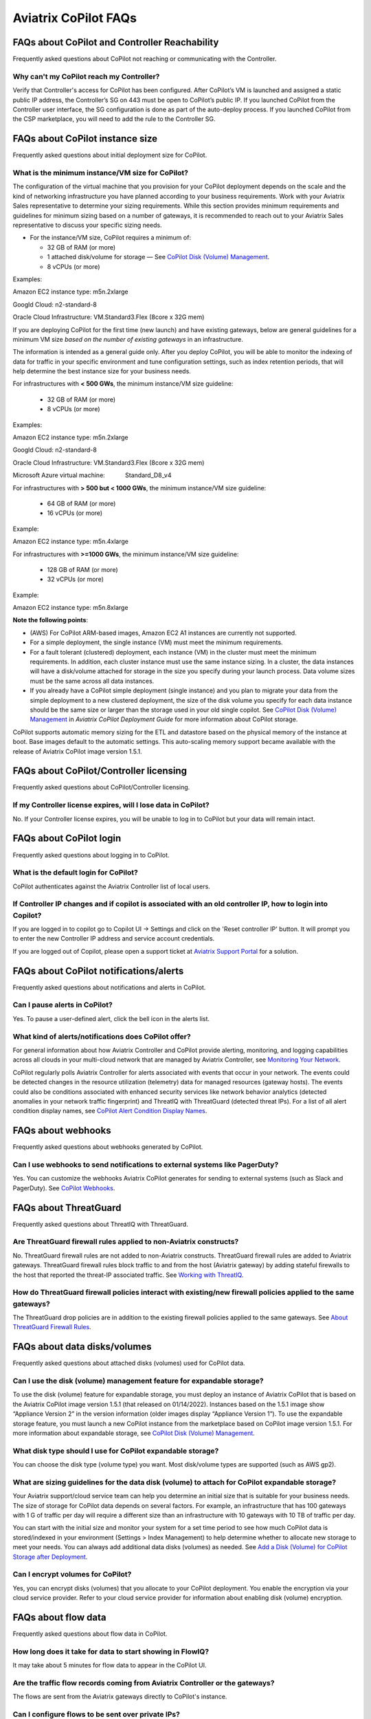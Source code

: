 .. meta::
  :description: Aviatrix CoPilot FAQs
  :keywords: CoPilot,visibility,faq


============================================================
Aviatrix CoPilot FAQs
============================================================

FAQs about CoPilot and Controller Reachability
======================================================

Frequently asked questions about CoPilot not reaching or communicating with the Controller.

Why can't my CoPilot reach my Controller?
---------------------------------------------------

Verify that Controller's access for CoPilot has been configured. After CoPilot’s VM is launched and assigned a static public IP address, the Controller’s SG on 443 must be open to CoPilot’s public IP. If you launched CoPilot from the Controller user interface, the SG configuration is done as part of the auto-deploy process. If you launched CoPilot from the CSP marketplace, you will need to add the rule to the Controller SG. 


FAQs about CoPilot instance size
====================================================

Frequently asked questions about initial deployment size for CoPilot.

What is the minimum instance/VM size for CoPilot?
---------------------------------------------------

The configuration of the virtual machine that you provision for your CoPilot deployment depends on the scale and the kind of networking infrastructure you have planned according to your business requirements. Work with your Aviatrix Sales representative to determine your sizing requirements. While this section provides minimum requirements and guidelines for minimum sizing based on a number of gateways, it is recommended to reach out to your Aviatrix Sales representative to discuss your specific sizing needs. 

- For the instance/VM size, CoPilot requires a minimum of:

  - 32 GB of RAM (or more)

  - 1 attached disk/volume for storage — See `CoPilot Disk (Volume) Management <https://docs.aviatrix.com/HowTos/copilot_getting_started.html#copilot-disk-volume-management>`_.

  - 8 vCPUs (or more)

Examples: 

Amazon EC2 instance type: m5n.2xlarge

Googld Cloud: n2-standard-8

Oracle Cloud Infrastructure: VM.Standard3.Flex (8core x 32G mem)


If you are deploying CoPilot for the first time (new launch) and have existing gateways, below are general guidelines for a minimum VM size *based on the number of existing gateways* in an infrastructure. 

The information is intended as a general guide only. After you deploy CoPilot, you will be able to monitor the indexing of data for traffic in your specific environment and tune configuration settings, such as index retention periods, that will help determine the best instance size for your business needs.

For infrastructures with **< 500 GWs**, the minimum instance/VM size guideline:

  - 32 GB of RAM (or more)

  - 8 vCPUs (or more)

Examples:

Amazon EC2 instance type: 			m5n.2xlarge

Googld Cloud: 			                n2-standard-8

Oracle Cloud Infrastructure: 			VM.Standard3.Flex (8core x 32G mem)

Microsoft Azure virtual machine:                Standard_D8_v4


For infrastructures with **> 500 but < 1000 GWs**, the minimum instance/VM size guideline:

  - 64 GB of RAM (or more)

  - 16 vCPUs (or more)

Example:

Amazon EC2 instance type: 			m5n.4xlarge


For infrastructures with **>=1000 GWs**, the minimum instance/VM size guideline:

  - 128 GB of RAM (or more)

  - 32 vCPUs (or more)

Example:

Amazon EC2 instance type: 			m5n.8xlarge


**Note the following points**:

- (AWS) For CoPilot ARM-based images, Amazon EC2 A1 instances are currently not supported.

- For a simple deployment, the single instance (VM) must meet the minimum requirements. 

- For a fault tolerant (clustered) deployment, each instance (VM) in the cluster must meet the minimum requirements. In addition, each cluster instance must use the same instance sizing. In a cluster, the data instances will have a disk/volume attached for storage in the size you specify during your launch process. Data volume sizes must be the same across all data instances. 

- If you already have a CoPilot simple deployment (single instance) and you plan to migrate your data from the simple deployment to a new clustered deployment, the size of the disk volume you specify for each data instance should be the same size or larger than the storage used in your old single copilot. See `CoPilot Disk (Volume) Management <https://docs.aviatrix.com/HowTos/copilot_getting_started.html#copilot-disk-volume-management>`_ in *Aviatrix CoPilot Deployment Guide* for more information about CoPilot storage.


CoPilot supports automatic memory sizing for the ETL and datastore based on the physical memory of the instance at boot. Base images default to the automatic settings. This auto-scaling memory support became available with the release of Aviatrix CoPilot image version 1.5.1. 


FAQs about CoPilot/Controller licensing
====================================================

Frequently asked questions about CoPilot/Controller licensing.

If my Controller license expires, will I lose data in CoPilot?
----------------------------------------------------------------

No. If your Controller license expires, you will be unable to log in to CoPilot but your data will remain intact.


FAQs about CoPilot login 
====================================================

Frequently asked questions about logging in to CoPilot.

What is the default login for CoPilot?
---------------------------------------

CoPilot authenticates against the Aviatrix Controller list of local users.

If Controller IP changes and if copilot is associated with an old controller IP, how to login into Copilot?
------------------------------------------------------------------------------------------------------------

If you are logged in to copilot go to Copilot UI -> Settings and click on the 'Reset controller IP' button. It will prompt you to enter the new Controller IP address and service account credentials.

If you are logged out of Copilot, please open a support ticket at `Aviatrix Support Portal <https://support.aviatrix.com>`_ for a solution.


FAQs about CoPilot notifications/alerts
====================================================

Frequently asked questions about notifications and alerts in CoPilot.


Can I pause alerts in CoPilot?
---------------------------------

Yes. To pause a user-defined alert, click the bell icon in the alerts list. 


What kind of alerts/notifications does CoPilot offer?
---------------------------------------------------------

For general information about how Aviatrix Controller and CoPilot provide alerting, monitoring, and logging capabilities across all clouds in your multi-cloud network that are managed by Aviatrix Controller, see `Monitoring Your Network <https://docs.aviatrix.com/HowTos/Monitoring_Your_Network.html>`_.

CoPilot regularly polls Aviatrix Controller for alerts associated with events that occur in your network. The events could be detected changes in the resource utilization (telemetry) data for managed resources (gateway hosts). The events could also be conditions associated with enhanced security services like network behavior analytics (detected anomalies in your network traffic fingerprint) and ThreatIQ with ThreatGuard (detected threat IPs). For a list of all alert condition display names, see `CoPilot Alert Condition Display Names <https://docs.aviatrix.com/HowTos/copilot_reference_guide.html#copilot-alert-condition-display-names>`_. 
 
FAQs about webhooks
====================================================

Frequently asked questions about webhooks generated by CoPilot.

Can I use webhooks to send notifications to external systems like PagerDuty?
-----------------------------------------------------------------------------

Yes. You can customize the webhooks Aviatrix CoPilot generates for sending to external systems (such as Slack and PagerDuty). See `CoPilot Webhooks <https://docs.aviatrix.com/HowTos/copilot_reference_guide.html#id9>`_.

FAQs about ThreatGuard
====================================================

Frequently asked questions about ThreatIQ with ThreatGuard.

Are ThreatGuard firewall rules applied to non-Aviatrix constructs?
---------------------------------------------------------------------

No. ThreatGuard firewall rules are not added to non-Aviatrix constructs. ThreatGuard firewall rules are added to Aviatrix gateways. ThreatGuard firewall rules block traffic to and from the host (Aviatrix gateway) by adding stateful firewalls to the host that reported the threat-IP associated traffic. See `Working with ThreatIQ <https://docs.aviatrix.com/HowTos/copilot_reference_guide.html#working-with-threatiq>`_. 

How do ThreatGuard firewall policies interact with existing/new firewall policies applied to the same gateways? 
------------------------------------------------------------------------------------------------------------------

The ThreatGuard drop policies are in addition to the existing firewall policies applied to the same gateways.  See `About ThreatGuard Firewall Rules <https://docs.aviatrix.com/HowTos/copilot_reference_guide.html#about-threatguard-firewall-rules>`_. 

FAQs about data disks/volumes
====================================================

Frequently asked questions about attached disks (volumes) used for CoPilot data.

Can I use the disk (volume) management feature for expandable storage?
------------------------------------------------------------------------------

To use the disk (volume) feature for expandable storage, you must deploy an instance of Aviatrix CoPilot that is based on the Aviatrix CoPilot image version 1.5.1 (that released on 01/14/2022). Instances based on the 1.5.1 image show “Appliance Version 2” in the version information (older images display “Appliance Version 1”). To use the expandable storage feature, you must launch a new CoPilot instance from the marketplace based on CoPilot image version 1.5.1. For more information about expandable storage, see `CoPilot Disk (Volume) Management <https://docs.aviatrix.com/HowTos/copilot_getting_started.html#copilot-disk-volume-management>`_.

What disk type should I use for CoPilot expandable storage?
------------------------------------------------------------------------------

You can choose the disk type (volume type) you want. Most disk/volume types are supported (such as AWS gp2).

What are sizing guidelines for the data disk (volume) to attach for CoPilot expandable storage?
-------------------------------------------------------------------------------------------------

Your Aviatrix support/cloud service team can help you determine an initial size that is suitable for your business needs. The size of storage for CoPilot data depends on several factors. For example, an infrastructure that has 100 gateways with 1 G of traffic per day will require a different size than an infrastructure with 10 gateways with 10 TB of traffic per day. 

You can start with the initial size and monitor your system for a set time period to see how much CoPilot data is stored/indexed in your environment (Settings > Index Management) to help determine whether to allocate new storage to meet your needs. You can always add additional data disks (volumes) as needed. See `Add a Disk (Volume) for CoPilot Storage after Deployment <https://docs.aviatrix.com/HowTos/copilot_getting_started.html#id2>`_.

Can I encrypt volumes for CoPilot?
------------------------------------------------------------------------------

Yes, you can encrypt disks (volumes) that you allocate to your CoPilot deployment. You enable the encryption via your cloud service provider. Refer to your cloud service provider for information about enabling disk (volume) encryption.

FAQs about flow data
====================================================

Frequently asked questions about flow data in CoPilot.

How long does it take for data to start showing in FlowIQ? 
------------------------------------------------------------------------------

It may take about 5 minutes for flow data to appear in the CoPilot UI. 

Are the traffic flow records coming from Aviatrix Controller or the gateways?
------------------------------------------------------------------------------

The flows are sent from the Aviatrix gateways directly to CoPilot's instance.

Can I configure flows to be sent over private IPs?
------------------------------------------------------------------------------

CoPilot does not set up a private overlay between the gateways and itself. If a private communication path between the gateways and CoPilot is available, then you can use CoPilot’s private IP when you input the collector IP in the controller. 
For example, if you have an Aviatrix transit gateway, and you put CoPilot in one of the spokes, then you can use CoPilot’s private IP as the destination.

Is FlowIQ showing realtime traffic?
------------------------------------------------------------------------------

Flow records are generated by Aviatrix Gateways. The agent on the Gateways observes and keeps track of the flows and as soon as a particular flow ends, or if the flow expiry interval is reached, the flow record is sent to CoPilot.

FAQs about Topology
====================================================

Frequently asked questions about topology in CoPilot.

Why do I get an error Failed to fetch Topology when I open the Topology page?
-------------------------------------------------------------------------------

If you get the error **Failed to fetch Topology data**, CoPilot was unable to access the data it needs for topology. If the issue persists, Contact Aviatrix Support.

FAQs about how CoPilot works
====================================================

Frequently asked questions about how CoPilot works.

What protocol does CoPilot use to talk to its controller?
-------------------------------------------------------------------------------

CoPilot uses REST APIs and HTTPS to communicate with its controller.

How does CoPilot get its data?
-------------------------------------------------------------------------------

CoPilot uses REST APIs and HTTPS to communicate with its controller.

1.Controller APIs

  CoPilot makes API calls into the controller to retrieve information.

2.Flow records

  Aviatrix Gateways generate and export information about network traffic. Flows come directly from  Gateways to CoPilot.

How are updates handled? Can I configure the update process?
===============================================================================

Updates are downloaded and applied automatically. The update process runs every 60 minutes. To stop updates, you can stop the update service under Settings > Services.

Does CoPilot hold any user or sensitive data?  
===============================================================================

CoPilot does not hold user-identifiable or payment processing information. CoPilot does not hold credentials on the appliance’s storage. However, it is always recommended to follow security best practices for a secure CoPilot deployment. 

Can the data retention be adjusted? 
===============================================================================

Today you can set a threshold based on disk space available, so that you can remove the old records.

Can we provide bandwidth details of links?
===============================================================================

If you can specify source and destination for the two endpoints of the path (gateways), you can obtain this information from FlowIQ by using filters.

How can I get my additional questions answered?
===============================================================================

Visit Aviatrix.com and use the live chat icon to talk to a live expert.
